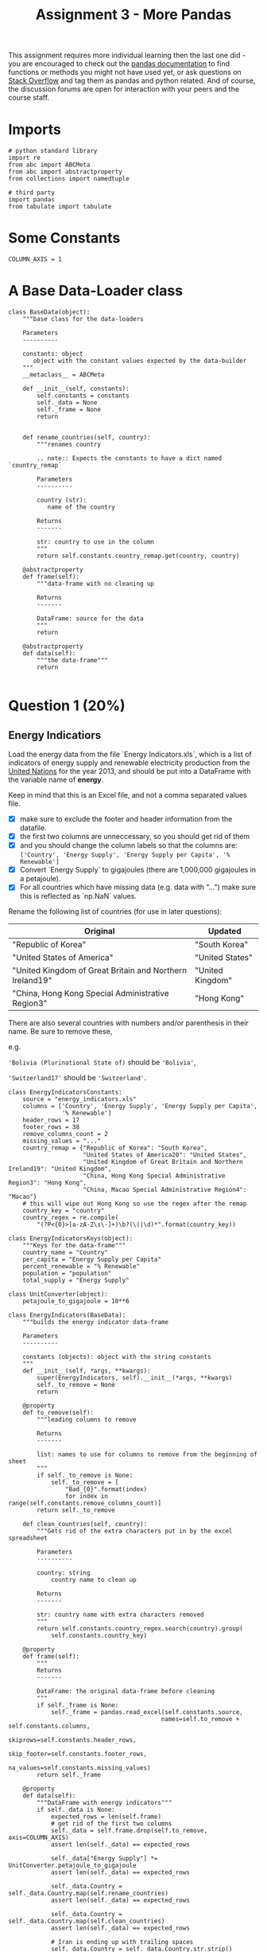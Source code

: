#+TITLE: Assignment 3 - More Pandas

This assignment requires more individual learning then the last one did - you are encouraged to check out the [[http://pandas.pydata.org/pandas-docs/stable/][pandas documentation]] to find functions or methods you might not have used yet, or ask questions on [[http://stackoverflow.com/][Stack Overflow]] and tag them as pandas and python related. And of course, the discussion forums are open for interaction with your peers and the course staff.

* Imports

  #+BEGIN_SRC ipython :session assignment3 :results none
    # python standard library
    import re
    from abc import ABCMeta
    from abc import abstractproperty
    from collections import namedtuple

    # third party
    import pandas
    from tabulate import tabulate
  #+END_SRC

* Some Constants

  #+BEGIN_SRC ipython :session assignment3 :results none
    COLUMN_AXIS = 1
  #+END_SRC

* A Base Data-Loader class

  #+BEGIN_SRC ipython :session assignment3 :results none
    class BaseData(object):
        """base class for the data-loaders

        Parameters
        ----------

        constants: object
           object with the constant values expected by the data-builder
        """
        __metaclass__ = ABCMeta

        def __init__(self, constants):
            self.constants = constants
            self._data = None
            self._frame = None
            return


        def rename_countries(self, country):
            """renames country

            .. note:: Expects the constants to have a dict named `country_remap`

            Parameters
            ----------

            country (str):
               name of the country

            Returns
            -------

            str: country to use in the column
            """
            return self.constants.country_remap.get(country, country)

        @abstractproperty
        def frame(self):
            """data-frame with no cleaning up

            Returns
            -------

            DataFrame: source for the data
            """
            return

        @abstractproperty
        def data(self):
            """the data-frame"""
            return

  #+END_SRC

* Question 1 (20%)
** Energy Indicatiors
  Load the energy data from the file `Energy Indicators.xls`, which is a list of indicators of energy supply and renewable electricity production from the [[http://unstats.un.org/unsd/environment/excel_file_tables/2013/Energy%20Indicators.xls][United Nations]] for the year 2013, and should be put into a DataFrame with the variable name of **energy**.

  Keep in mind that this is an Excel file, and not a comma separated values file. 

  - [X] make sure to exclude the footer and header information from the datafile. 
  - [X] the first two columns are unneccessary, so you should get rid of them
  - [X] and you should change the column labels so that the columns are:  =['Country', 'Energy Supply', 'Energy Supply per Capita', '% Renewable']=
  - [X] Convert `Energy Supply` to gigajoules (there are 1,000,000 gigajoules in a petajoule). 
  - [X] For all countries which have missing data (e.g. data with "...") make sure this is reflected as `np.NaN` values.

  Rename the following list of countries (for use in later questions):

  | Original                                                 | Updated          |
  |----------------------------------------------------------+------------------|
  | "Republic of Korea"                                      | "South Korea"    |
  | "United States of America"                               | "United States"  |
  | "United Kingdom of Great Britain and Northern Ireland19" | "United Kingdom" |
  | "China, Hong Kong Special Administrative Region3"        | "Hong Kong"      |

  There are also several countries with numbers and/or parenthesis in their name. Be sure to remove these, 
  
  e.g. 

  ='Bolivia (Plurinational State of)= should be ='Bolivia'=, 

  ='Switzerland17'= should be ='Switzerland'=.

  #+BEGIN_SRC ipython :session assignment3 :results none
    class EnergyIndicatorsConstants:
        source = "energy_indicators.xls"
        columns = ['Country', 'Energy Supply', 'Energy Supply per Capita',
                   '% Renewable']
        header_rows = 17
        footer_rows = 38
        remove_columns_count = 2
        missing_values = "..."
        country_remap = {"Republic of Korea": "South Korea",
                         "United States of America20": "United States",
                         "United Kingdom of Great Britain and Northern Ireland19": "United Kingdom",
                         "China, Hong Kong Special Administrative Region3": "Hong Kong",
                         "China, Macao Special Administrative Region4": "Macao"}
        # this will wipe out Hong Kong so use the regex after the remap
        country_key = "country"
        country_regex = re.compile(
            "(?P<{0}>[a-zA-Z\s\-]+)\b?(\(|\d)*".format(country_key))
  #+END_SRC

  #+BEGIN_SRC ipython :session assignment3 :results none
    class EnergyIndicatorsKeys(object):
        """Keys for the data-frame"""
        country_name = "Country"
        per_capita = "Energy Supply per Capita"
        percent_renewable = "% Renewable"
        population = "population"
        total_supply = "Energy Supply"
  #+END_SRC

  #+BEGIN_SRC ipython :session assignment3 :results none
    class UnitConverter(object):
        petajoule_to_gigajoule = 10**6
  #+END_SRC


  #+BEGIN_SRC ipython :session assignment3 :results none
    class EnergyIndicators(BaseData):
        """builds the energy indicator data-frame

        Parameters
        ----------

        constants (objects): object with the string constants
        """
        def __init__(self, *args, **kwargs):
            super(EnergyIndicators, self).__init__(*args, **kwargs)
            self._to_remove = None
            return

        @property
        def to_remove(self):
            """leading columns to remove

            Returns
            -------

            list: names to use for columns to remove from the beginning of sheet
            """
            if self._to_remove is None:
                self._to_remove = [
                    "Bad_{0}".format(index)
                    for index in range(self.constants.remove_columns_count)]
            return self._to_remove

        def clean_countries(self, country):
            """Gets rid of the extra characters put in by the excel spreadsheet

            Parameters
            ----------

            country: string
                country name to clean up

            Returns
            -------

            str: country name with extra characters removed
            """
            return self.constants.country_regex.search(country).group(
                self.constants.country_key)

        @property
        def frame(self):
            """
            Returns
            -------

            DataFrame: the original data-frame before cleaning
            """
            if self._frame is None:
                self._frame = pandas.read_excel(self.constants.source,
                                               names=self.to_remove + self.constants.columns,
                                               skiprows=self.constants.header_rows,
                                               skip_footer=self.constants.footer_rows,
                                               na_values=self.constants.missing_values)
            return self._frame

        @property
        def data(self):
            """DataFrame with energy indicators"""
            if self._data is None:
                expected_rows = len(self.frame)
                # get rid of the first two columns
                self._data = self.frame.drop(self.to_remove, axis=COLUMN_AXIS)
                assert len(self._data) == expected_rows

                self._data["Energy Supply"] *= UnitConverter.petajoule_to_gigajoule
                assert len(self._data) == expected_rows

                self._data.Country = self._data.Country.map(self.rename_countries)
                assert len(self._data) == expected_rows

                self._data.Country = self._data.Country.map(self.clean_countries)
                assert len(self._data) == expected_rows

                # Iran is ending up with trailing spaces
                self._data.Country = self._data.Country.str.strip()
                assert len(self._data) == expected_rows
            return self._data
  #+END_SRC

*** Checking for missing values

    #+BEGIN_SRC ipython :session assignment3 :results output :exports both
      data = EnergyIndicators(EnergyIndicatorsConstants).data
      missing = data[data[EnergyIndicatorsKeys.total_supply].isnull()]
      for country in missing.Country:
          print(country)
      assert len(data[data.Country=="Guinea"]) == 1
    #+END_SRC

    #+RESULTS:
    : American Samoa
    : Guam
    : Northern Mariana Islands
    : Tuvalu
    : United States Virgin Islands

** GDP Data
   Next, load the GDP data from the file `world_bank.csv`, which is a csv containing countries' GDP from 1960 to 2015 from [[http://data.worldbank.org/indicator/NY.GDP.MKTP.CD][the World Bank]]. Call this DataFrame *GDP*. 

   * Use only the last 10 years (2006-2015) of GDP data 
   * Make sure to skip the header, and rename the following list of countries:

     | Original               | Updated       |
     |------------------------+---------------|
     | "Korea, Rep."          | "South Korea" |
     | "Iran, Islamic Rep."   | "Iran"        |
     | "Hong Kong SAR, China" | "Hong Kong"   |

   #+BEGIN_SRC sh :exports both :results output
     head -n 6 world_bank.csv
   #+END_SRC

   #+RESULTS:
   : Data Source,World Development Indicators,,,,,,,,,,,,,,,,,,,,,,,,,,,,,,,,,,,,,,,,,,,,,,,,,,,,,,,,,,
   : ,,,,,,,,,,,,,,,,,,,,,,,,,,,,,,,,,,,,,,,,,,,,,,,,,,,,,,,,,,,
   : Last Updated Date,2016-07-22,,,,,,,,,,,,,,,,,,,,,,,,,,,,,,,,,,,,,,,,,,,,,,,,,,,,,,,,,,
   : ,,,,,,,,,,,,,,,,,,,,,,,,,,,,,,,,,,,,,,,,,,,,,,,,,,,,,,,,,,,
   : Country Name,Country Code,Indicator Name,Indicator Code,1960,1961,1962,1963,1964,1965,1966,1967,1968,1969,1970,1971,1972,1973,1974,1975,1976,1977,1978,1979,1980,1981,1982,1983,1984,1985,1986,1987,1988,1989,1990,1991,1992,1993,1994,1995,1996,1997,1998,1999,2000,2001,2002,2003,2004,2005,2006,2007,2008,2009,2010,2011,2012,2013,2014,2015
   : Aruba,ABW,GDP at market prices (constant 2010 US$),NY.GDP.MKTP.KD,,,,,,,,,,,,,,,,,,,,,,,,,,,,,,,,,,,,,,,,,,,,,,,,,,,2467703910.61453,,,,,

   Looking at the output - the first four rows make up the header.

   #+BEGIN_SRC sh :exports both :results output
   tail -n 1 world_bank.csv
   #+END_SRC

   #+RESULTS:
   : Zimbabwe,ZWE,GDP at market prices (constant 2010 US$),NY.GDP.MKTP.KD,3338344012.90185,3549199070.9497,3600111298.35332,3824914650.44578,3782604520.95833,3968351985.97577,4028795146.6275,4365884796.32639,4451898619.43207,5005191078.9716,6134619995.73105,6681680049.01358,7238248945.11036,7426784679.20989,7918820573.06103,7765890469.91514,7801989350.18084,7266718017.68287,7070013593.75696,7303114444.68453,8356273493.89233,9402932251.4409,9650633427.20048,9803625445.78776,9616635004.94927,10284451429.706,10500325060.9688,10621156208.043,11423305701.9592,12017290918.61,12857125655.5919,13568353827.6226,12345089414.7936,12474892907.901,13626974060.7811,13648508189.0731,15062588732.5267,15466355608.5096,15912592743.6978,15782456234.7071,15299640970.9204,15519896908.6761,14139553643.2837,11736525963.7447,11054922722.9036,10423566818.52,10062755569.0217,9695130198.50778,7982102821.16384,8459783044.33081,9422161300,10543908035.0329,11657893456.879,12180644491.5009,12649391052.8218,12785173627.385

   The last row is a country, so nothing needs to be popped off.

   #+BEGIN_SRC sh :exports both :results output
     grep -P "(Korea|Iran|Hong)" world_bank.csv
   #+END_SRC

   #+RESULTS:
   : "Hong Kong SAR, China",HKG,GDP at market prices (constant 2010 US$),NY.GDP.MKTP.KD,,,,,,17646914072.5316,17963587597.2928,18251600758.537,18871674770.8568,21012392496.6626,22946967034.0575,24620544326.6381,27233218366.4241,30577436438.9298,31315910641.5164,31470018825.6732,36556880968.4152,40843484682.3004,44217537723.3852,49327657046.3582,54313855535.2722,59343749332.4989,61094263256.6516,64745875473.9274,71203501724.2224,71742527987.2525,79674401051.0777,90349564237.6023,98039821040.139,100272275421.3,104113116514.092,110049570498.302,116911143429.477,124160923333.7,131655256011.867,134780527700.784,140520117876.574,147686148439.864,138998299558.026,142482530553.942,153401659211.88,154261939959.413,156817528193.178,161610386688.859,175670644204.052,188649442838.506,201916372094.71,214969758150.611,219544022644.222,214145185396.967,228637697575.04,239645861296.69,243720566257.359,251208086226.166,257775655510.28,263860579574.348
   : "Iran, Islamic Rep.",IRN,GDP at market prices (constant 2010 US$),NY.GDP.MKTP.KD,55008199861.362,60724056997.4978,65526885363.1927,70141337925.7686,76085976411.7395,89047763860.6423,99290400337.9273,110463353581.338,126374696820.65,145983827472.444,161936358582.348,184124203150.852,210820400546.88,226508983528.938,239648884838.343,238867111255.166,282485286342.747,274650337458.608,239382881270.266,210607239021.737,165116813883.768,155710460310.332,191790513393.427,213053784552.521,197842062853.222,201537060006.584,181816848980.232,181503928205.772,170464865427.365,180917968164.33,205513632859.481,231647051483.288,239286729358.449,235766794094.242,231762799356.709,237327527424.692,252399073803.436,255807469064.417,261128294555.753,266357901072.916,281927925364.048,288672128262.342,311993456682.879,338947502385.457,353646523406.399,368530410531.603,389552313541.27,425064554419.087,428990857822.095,438920754763.986,467790215915.476,485330901134.448,453256899727.832,444592553889.771,463902735245.89,
   : "Korea, Rep.",KOR,GDP at market prices (constant 2010 US$),NY.GDP.MKTP.KD,27576960757.4306,28938253834.6781,29649660482.4228,32475783404.6661,34931355042.4565,36744341227.4807,41410872518.0114,43936951529.238,49077491649.4138,55997453545.498,63203503772.4219,69802723539.3236,74347466779.7191,85341610691.2348,93348282252.2833,100197661848.862,113679909958.45,127114323218.173,140204031456.712,151966733489.486,149093441974.141,160132393213.379,173409461822.278,194534213829.381,213713480107.14,229679939886.331,257792299501.017,289413124776.731,323159876101.536,344979833693.394,377053749283.025,413676560143.42,437525995578.944,465218740624.555,506027230599.139,551218621130.396,590828731339.993,624900292540.467,589194128884.459,652418133306.823,710034993718.359,742166345728.082,797327366677.531,820714629232.707,860928427357.697,894708567926.711,941019882149.125,992431619676.197,1020509638539.71,1027729932849.17,1094499338702.72,1134795571930.64,1160809426196.79,1194429021591.57,1234340240503.49,1266580410309.11
   : "Korea, Dem. People’s Rep.",PRK,GDP at market prices (constant 2010 US$),NY.GDP.MKTP.KD,,,,,,,,,,,,,,,,,,,,,,,,,,,,,,,,,,,,,,,,,,,,,,,,,,,,,,,,

   #+BEGIN_SRC ipython :session assignment3 :results none
     class GDPConstants(object):
         """holds values for the GDP data"""
         source = "world_bank.csv"
         header_rows = 4
         # the columns are based on Question one, not the data description
         columns = (["Country Name"] +
                    [str(year) for year in range(2006, 2016)])
         country_remap = {"Hong Kong SAR, China": "Hong Kong",
                          "Iran, Islamic Rep.": "Iran",
                          "Korea, Rep.": "South Korea"}

   #+END_SRC

   #+BEGIN_SRC ipython :session assignment3 :results none
     class GDPKeys(object):
         """column names for the GDP data"""
         country_name = "Country Name"
         last_ten_years = [str(year) for year in range(2006, 2016)]
         first_year = last_ten_years[0]
         last_year = last_ten_years[-1]
   #+END_SRC

   #+BEGIN_SRC ipython :session assignment3 :results none
     class GDPData(BaseData):
         """loads and cleans the gdp data

         Parameters
         ----------

         constants : object
            object with the string constants
         """
         def __init__(self, *args, **kwargs):
             super(GDPData, self).__init__(*args, **kwargs)
             return

         @property
         def frame(self):
             """
             Returns
             -------

             DataFrame: Source for the data
             """
             if self._frame is None:
                 self._frame = pandas.read_csv(self.constants.source,
                                               skiprows=self.constants.header_rows,
                                               usecols=self.constants.columns)
             return self._frame

         @property
         def data(self):
             """the GDP data

             Returns
             -------

             DataFrame: cleaned GPD data
             """
             if self._data is None:
                 self._data = self.frame
                 self._data[GDPKeys.country_name] = self.data[GDPKeys.country_name].map(
                     self.rename_countries)
             return self._data
   #+END_SRC

   #+BEGIN_SRC ipython :session assignment3 :results output :exports both
     data = GDPData(GDPConstants).data
     missing = data[data["2015"].isnull()]
     print("{0} Countries Missing 2015 data".format(len(missing)))
   #+END_SRC

   #+RESULTS:
   : 50 Countries Missing 2015 data

** Sciamgo Journal Data
   Finally, load the [[http://www.scimagojr.com/countryrank.php?category=2102][Sciamgo Journal and Country Rank data for Energy Engineering and Power Technology]] from the file `scimagojr-3.xlsx`, which ranks countries based on their journal contributions in the aforementioned area. Call this DataFrame *ScimEn*.

   * and only the top 15 countries by Scimago 'Rank' (Rank 1 through 15). 


   #+BEGIN_SRC ipython :session assignment3 :results none
     class SciamgoConstants(object):
         """strings and such to load and clean the Sciamgo data"""
         source = "scimagojr-3.xlsx"
   #+END_SRC

   #+BEGIN_SRC ipython :session assignment3 :results none
     class SciamgoKeys(object):
         """Keys for the data-frame"""
         country_name = 'Country'
         self_citations = "Self-citations"
         total_citations = "Citations"
         self_to_total_citations = "self_to_total_citations"
         citable_documents = "Citable documents"
         citable_documents_per_capita = "citable_documents_per_capti"
   #+END_SRC

   #+BEGIN_SRC ipython :session assignment3 :results none
     class SciamgoData(BaseData):
         """loads the Sciamgo Journal Country Rank data"""
         def __init__(self, *args, **kwargs):
             super(SciamgoData, self).__init__(*args, **kwargs)
             self._top_15 = None
             return

         @property
         def data(self):
             """the Sciamgo data

             Returns
             -------

             DataFrame: the country rank data
             """
             if self._data is None:
                 self._data = pandas.read_excel(self.constants.source)
             return self._data


         frame = data

         @property
         def top_15(self):
             """Returns the top 15 entries by rank

             This is needed because question two wants you to compare how much you 
             have after you merge without the slice

             Returns
             -------

             DataFrame: slice of top 15 countries by rank
             """
             if self._top_15 is None:
                 self._top_15 = self.data[self.data.Rank < 16]
             return self._top_15
   #+END_SRC

   #+BEGIN_SRC ipython :session assignment3 :results output :exports both
     builder = SciamgoData(SciamgoConstants)
     data = builder.data
     top_data = builder.top_15
     missing = data[data.Documents.isnull()]
     print("{0} countries with missing documents".format(len(missing)))
   #+END_SRC

   #+RESULTS:
   : 0 countries with missing documents

   Since the /Sciamgo/ data has all the countries, we can use it to double check that we cleaned up all the names correctly.

   #+BEGIN_SRC ipython :session assignment3 :results output raw :exports both
     energy = EnergyIndicators(EnergyIndicatorsConstants).data
     gdp_data = GDPData(GDPConstants).data

     print("| Energy Indicators | GDP |")
     print("|-+-|")
     for country in top_data.Country:
         print("|{0}|{1}|".format(energy[
             energy[EnergyIndicatorsKeys.country_name].str.startswith(country)]
                                  [EnergyIndicatorsKeys.country_name].iloc[0],
               gdp_data[
                   gdp_data[GDPKeys.country_name].str.startswith(country)]
               [GDPKeys.country_name].iloc[0]))
   #+END_SRC

   #+RESULTS:
   | Energy Indicators  | GDP                |
   |--------------------+--------------------|
   | China              | China              |
   | United States      | United States      |
   | Japan              | Japan              |
   | United Kingdom     | United Kingdom     |
   | Russian Federation | Russian Federation |
   | Canada             | Canada             |
   | Germany            | Germany            |
   | India              | India              |
   | France             | France             |
   | South Korea        | South Korea        |
   | Italy              | Italy              |
   | Spain              | Spain              |
   | Iran               | Iran               |
   | Australia          | Australia          |
   | Brazil             | Brazil             |

** The DataFrames
   Since Question 2 assumes you have access to the data-frames before reducing them to 15, make building them a separate function.

   #+BEGIN_SRC ipython :session assignment3 :results none
     DataFrames = namedtuple("DataFrames", "energy gdp sciamgo".split())

     def build_data_frames():
         """builds the three data-frames

         Returns
         -------

         DataFrames: named tuple with the three data-frame builders

          ,* energy: EnergyIndicators
          ,* gdp: GDPData
          ,* sciamgo: SciamgoData
         """
         energy_indicators = EnergyIndicators(EnergyIndicatorsConstants)
         gdp = GDPData(GDPConstants)
         sciamgo = SciamgoData(SciamgoConstants)
         return DataFrames(energy=energy_indicators, gdp=gdp, sciamgo=sciamgo)
   #+END_SRC

** The Combined DataFrame
   Join the three datasets: GDP, Energy, and ScimEn into a new dataset (using the intersection of country names). 
   
   The index of this DataFrame should be the name of the country, and the columns should be ['Rank', 'Documents', 'Citable documents', 'Citations', 'Self-citations', 'Citations per document', 'H index', 'Energy Supply', 'Energy Supply per Capita', '% Renewable', '2006', '2007', '2008', '2009', '2010', '2011', '2012', '2013', '2014', '2015'].

   *This function should return a DataFrame with 20 columns and 15 entries.*


   #+BEGIN_SRC ipython :session assignment3 :results none
     def answer_one():
         """loads the data, cleans and combines them

          - Energy Indicators
          - GDP Data
          - Sciamgo Journal data

         Returns
         -------

         DataFrame : compiled (20 x 15) data
         """
         frames = build_data_frames()
         merged = pandas.merge(frames.sciamgo.top_15, frames.energy.data, how="left",
                               on=[SciamgoKeys.country_name,
                                   EnergyIndicatorsKeys.country_name])
         merged = pandas.merge(merged, frames.gdp.data, how='left', left_on=SciamgoKeys.country_name,
                               right_on=GDPKeys.country_name)
         merged = merged.set_index(merged[SciamgoKeys.country_name])
         return merged.drop(labels=[SciamgoKeys.country_name, GDPKeys.country_name], axis=COLUMN_AXIS)

     merged = answer_one()
     expected_columns = ['Rank', 'Documents', 'Citable documents', 
                         'Citations', 'Self-citations',
                         'Citations per document', 'H index', 'Energy Supply',
                         'Energy Supply per Capita', '% Renewable', '2006',
                         '2007', '2008', '2009', '2010', '2011', '2012',
                         '2013', '2014', '2015']
     for index, column in enumerate(merged.columns):
         assert column == expected_columns[index]
     assert merged.shape == (15, 20), merged.shape
   #+END_SRC

   #+BEGIN_SRC ipython :session assignment3 :results output
     frames = build_data_frames()
     energy = frames.energy.data
     gdp = frames.gdp.data
     sciamgo = frames.sciamgo.data
     print('{:15.15}{:15.15}{:15.15}'.format(
         'dataframe', 'Starts with', 'Ends with'))
     print('{:15.15}{:15.15}{:15.15}'.format(
         '----------', '-----------', '---------'))

     column = EnergyIndicatorsKeys.country_name
     print('{:15.15}{:15.15}{:15.15}'.format('energy', energy
                                             [column].iloc[0], energy[column].iloc[-1]))
     column = GDPKeys.country_name
     print('{:15.15}{:15.15}{:15.15}'.format('GDP', gdp[
         column].iloc[0], gdp[column].iloc[-1]))

     column = SciamgoKeys.country_name
     print('{:15.15}{:15.15}{:15.15}'.format('ScimEn', sciamgo
                                               [column].iloc[0], sciamgo[column].iloc[-1]))
   #+END_SRC

   #+RESULTS:
   : dataframe      Starts with    Ends with      
   : ----------     -----------    ---------      
   : energy         Afghanistan    Zimbabwe       
   : GDP            Aruba          Zimbabwe       
   : ScimEn         China          Mauritania     

* Question 2 (6.6%)
  The previous question joined three datasets then reduced this to just the top 15 entries. When you joined the datasets, but before you reduced this to the top 15 items, how many entries did you lose?
  

get_ipython().run_cell_magic('HTML', '', '<svg width="800" height="300">\n  <circle cx="150" cy="180" r="80" fill-opacity="0.2" stroke="black" stroke-width="2" fill="blue" />\n  <circle cx="200" cy="100" r="80" fill-opacity="0.2" stroke="black" stroke-width="2" fill="red" />\n  <circle cx="100" cy="100" r="80" fill-opacity="0.2" stroke="black" stroke-width="2" fill="green" />\n  <line x1="150" y1="125" x2="300" y2="150" stroke="black" stroke-width="2" fill="black" stroke-dasharray="5,3"/>\n  <text  x="300" y="165" font-family="Verdana" font-size="35">Everything but this!</text>\n</svg>')

  *The grader marked this wrong*
  #+BEGIN_SRC ipython :session assignment3 :results output :exports both
    def answer_two():
        """calculates difference between union and intersections

        Returns
        -------

        int: data lost by joining
        """
        frames = build_data_frames()
        frames.gdp.data.rename(columns={GDPKeys.country_name: EnergyIndicatorsKeys.country_name},
                               inplace=True)
        union = pandas.merge(frames.sciamgo.data, frames.energy.data, how="outer",
                              on=[SciamgoKeys.country_name,
                              EnergyIndicatorsKeys.country_name])
        union = pandas.merge(union, frames.gdp.data, how='outer',
                             left_on=SciamgoKeys.country_name,
                             right_on=EnergyIndicatorsKeys.country_name)
        intersection = pandas.merge(frames.sciamgo.data, frames.energy.data, how="left",
                                    left_on=SciamgoKeys.country_name,
                                    right_on=EnergyIndicatorsKeys.country_name)
        intersection = pandas.merge(intersection, frames.gdp.data, how='left',
                                    left_on=SciamgoKeys.country_name,
                                    right_on=EnergyIndicatorsKeys.country_name)


        union_count = len(union)
        intersection_count = len(intersection)
        print("union total: {0}".format(union_count))
        print('intersection count: {0}'.format(intersection_count))
        return union_count - intersection_count

    print(answer_two())
  #+END_SRC

  #+RESULTS:
  : union total: 317
  : intersection count: 191
  : 126

* Top 15
  Answer the following questions in the context of only the top 15 countries by Scimagojr Rank (aka the DataFrame returned by `answer_one()`)
  
** Question 3 (6.6%) - Average GDP
   What is the average GDP over the last 10 years for each country? (exclude missing values from this calculation.)

   *This function should return a Series named `avgGDP` with 15 countries and their average GDP sorted in descending order.*

   #+BEGIN_SRC ipython :session assignment3 :results output raw :exports both
     def answer_three():
         """calculates average gdp

         Returns
         -------

         Series: mean GDP for each countr
         """
         Top15 = answer_one()
         return Top15[GDPKeys.last_ten_years].mean(axis=1)

     print(tabulate(pandas.DataFrame(answer_three()),
                    headers=["Country", "Average GDP (2009 to 2015)"],
                    tablefmt="orgtbl"))
   #+END_SRC

   #+RESULTS:
   | Country            | Average GDP (2009 to 2015) |
   |--------------------+----------------------------|
   | China              |                6.34861e+12 |
   | United States      |                1.53643e+13 |
   | Japan              |                5.54221e+12 |
   | United Kingdom     |                2.48791e+12 |
   | Russian Federation |                1.56546e+12 |
   | Canada             |                1.66065e+12 |
   | Germany            |                3.49303e+12 |
   | India              |                 1.7693e+12 |
   | France             |                2.68172e+12 |
   | South Korea        |                1.10671e+12 |
   | Italy              |                2.12018e+12 |
   | Spain              |                1.41808e+12 |
   | Iran               |                4.44156e+11 |
   | Australia          |                1.16404e+12 |
   | Brazil             |                2.18979e+12 |

** Question 4 (6.6%) - 10 year GDP difference
   By how much had the GDP changed over the 10 year span for the country with the 6th largest average GDP?

   *This function should return a single number.*

   #+BEGIN_SRC ipython :session assignment3 :results output
     def answer_four():
         """Calculates GDP change over ten year span for country with 6th largest
         Returns
         -------

         float: change in GDP from 2006 to 20015 for 6th largest GDP in top 15
         """
         top_15 = answer_one()
         means = top_15[GDPKeys.last_ten_years].mean(axis=1)
         index = means[means==means.nlargest(6)[-1]].index
         sixth = top_15.loc[index]
         return (sixth[GDPKeys.last_year] - sixth[GDPKeys.first_year]).values[0]

     print(str(answer_four()))
   #+END_SRC

   #+RESULTS:
   : 246702696075.0

** Question 5 (6.6%) - Mean Energy Supply Per Capita
   What is the mean /Energy Supply per Capita/?

   *This function should return a single number.*

   #+BEGIN_SRC ipython :session assignment3 :results output :exports both
     def answer_five():
         """mean Energy Supply per Capita"""
         Top15 = answer_one()
         return Top15[EnergyIndicatorsKeys.per_capita].mean()

     print(answer_five())
   #+END_SRC

   #+RESULTS:
   : 157.6

** Question 6 (6.6%) - Maximum Percent Renewable Energy
   What country has the maximum % Renewable and what is the percentage?

   *This function should return a tuple with the name of the country and the percentage.*

   #+BEGIN_SRC ipython :session assignment3 :results output :exports both
     def answer_six():
         """finds country with most renewable energy

         Returns
         -------

         tuple: (country name, percentage renewable)
         """
         Top15 = answer_one()
         country = Top15[EnergyIndicatorsKeys.percent_renewable].argmax()
         print(country)
         amount = Top15.loc[country][EnergyIndicatorsKeys.percent_renewable]
         return (country, amount)

     print(answer_six())
   #+END_SRC

   #+RESULTS:
   : Brazil
   : ('Brazil', 69.648030000000006)

** Question 7 (6.6%) - Self-Citations to Total Citations Ratio
   Create a new column that is the ratio of Self-Citations to Total Citations. 
   /What is the maximum value for this new column, and what country has the highest ratio?/

   *This function should return a tuple with the name of the country and the ratio.*

   #+BEGIN_SRC ipython :session assignment3 :results output :exports both
     def answer_seven():
         """adds Self-Citations/Total Citations column

         Returns
         -------

         tuple: (country with highest ratio, highest ratio)
         """
         Top15 = answer_one()
         ratio_key = SciamgoKeys.self_to_total_citations
         self_key = SciamgoKeys.self_citations
         Top15[ratio_key] = Top15[self_key]/Top15[SciamgoKeys.total_citations]
         country = Top15[ratio_key].argmax()
         value = Top15.loc[country][ratio_key]
         return (country, value)

     print(answer_seven())
   #+END_SRC

   #+RESULTS:
   : ('China', 0.68931261793894216)

** Question 8 (6.6%) - Add Population Estimate
   Create a column that estimates the population using Energy Supply and Energy Supply per capita. 
   /What is the third most populous country according to this estimate?/
   *This function should return a single string value.*

   #+BEGIN_SRC ipython :session assignment3 :results none
     def add_population(data):
         """adds population estimate

         Parameters
         ----------

         data: DataFrame
            data with energy-per-capita and total energy columns

         Returns
         -------
    
         DataFrame: copy of data with `population` column
         """
         population = EnergyIndicatorsKeys.population
         per_capita = EnergyIndicatorsKeys.per_capita
         total = EnergyIndicatorsKeys.total_supply
         data[population] = data[total]/data[per_capita]
         return data
   #+END_SRC

   #+BEGIN_SRC ipython :session assignment3 :results output :exports both
     def answer_eight():
         """adds population estimate column
    
         Returns
         -------
         str: name of third most populous country
         """
         top_15 = add_population(answer_one())
         third = top_15.population.nlargest(3)[-1]
         return top_15[top_15.population == third].index[0]
     print(answer_eight())
   #+END_SRC

   #+RESULTS:
   : United States

** Question 9 (6.6%) - Citable Documents Per Person
   Create a column that estimates the number of citable documents per person. 

   /What is the correlation between the number of citable documents per capita and the energy supply per capita? Use the `.corr()` method, (Pearson's correlation)./
 
   *This function should return a single number.*

   *(Optional: Use the built-in function `plot9()` to visualize the relationship between Energy Supply per Capita vs. Citable docs per Capita)*

   #+BEGIN_SRC ipython :session assignment3 :results output :exports both
     def answer_nine():
         """adds citable documents per person column

         Calculates the correlation between citations/capita and energy supply/capita
         Returns
         -------

         float: correlation
         """
         ratio_key = SciamgoKeys.citable_documents_per_capita
         citeable_documents = SciamgoKeys.citable_documents

         per_capita = EnergyIndicatorsKeys.per_capita
         top_15 = add_population(answer_one())
         top_15[ratio_key] = top_15[citeable_documents]/top_15.population
         return top_15[[ratio_key, per_capita]].corr().values[0, -1]

     print(answer_nine())
   #+END_SRC

   #+RESULTS:
   : 0.794001043544

   #+BEGIN_SRC ipython :session assignment3 :file plot9.png :exports both
     import matplotlib as plt
     %matplotlib inline
     import seaborn
     seaborn.set_style("whitegrid")

     def plot9():
         Top15 = add_population(answer_one())
         Top15['Citable docs per Capita'] = Top15['Citable documents'] / Top15.population
         Top15.plot(x='Citable docs per Capita', y='Energy Supply per Capita', kind='scatter', xlim=[0, 0.0006])
     plot9()
   #+END_SRC

   #+RESULTS:
   [[file:plot9.png]]

** Question 10 (6.6%) - Percent Renewable Greater Than or Equal To Median
   Create a new column with a 1 if the country's % Renewable value is at or above the median for all countries in the top 15, and a 0 if the country's % Renewable value is below the median.

   *This function should return a series named `HighRenew` whose index is the country name sorted in ascending order of rank.*

   #+BEGIN_SRC ipython :session assignment3 :results output raw :exports both
     def answer_ten():
         """classifies by median % renewable

         Returns
         -------

         Series: 1 if at or above median, 0 otherwaise
         """
         renewable_key = EnergyIndicatorsKeys.percent_renewable
         Top15 = answer_one()
         median = Top15[renewable_key].median()

         def classify(value):
             return 1 if value >= median else 0
         return Top15[renewable_key].map(classify)

     print(tabulate(pandas.DataFrame(answer_ten()),
                                     headers=["Country", "Meets Median % Renewable Energy"],
                                     tablefmt="orgtbl"))
   #+END_SRC

   #+RESULTS:
   | Country            | Meets Median % Renewable Energy |
   |--------------------+---------------------------------|
   | China              |                               1 |
   | United States      |                               0 |
   | Japan              |                               0 |
   | United Kingdom     |                               0 |
   | Russian Federation |                               1 |
   | Canada             |                               1 |
   | Germany            |                               1 |
   | India              |                               0 |
   | France             |                               1 |
   | South Korea        |                               0 |
   | Italy              |                               1 |
   | Spain              |                               1 |
   | Iran               |                               0 |
   | Australia          |                               0 |
   | Brazil             |                               1 |

** Question 11 (6.6%) - Group by Continent
  Use the following dictionary to group the Countries by Continent, then create a dateframe that displays the sample size (the number of countries in each continent bin), and the sum, mean, and std deviation for the estimated population of each country.

  #+BEGIN_SRC ipython :session assignment3 :results none
    ContinentDict  = {'China':'Asia', 
                      'United States':'North America', 
                      'Japan':'Asia', 
                      'United Kingdom':'Europe', 
                      'Russian Federation':'Europe', 
                      'Canada':'North America', 
                      'Germany':'Europe', 
                      'India':'Asia',
                      'France':'Europe', 
                      'South Korea':'Asia', 
                      'Italy':'Europe', 
                      'Spain':'Europe', 
                      'Iran':'Asia',
                      'Australia':'Australia', 
                      'Brazil':'South America'}
   #+END_SRC

  *This function should return a DataFrame with index named Continent `['Asia', 'Australia', 'Europe', 'North America', 'South America']` and columns `['size', 'sum', 'mean', 'std']`*

  #+BEGIN_SRC ipython :session assignment3 :results output raw :exports both
    def answer_eleven():
        """Groups countries by continent

         ,* displays countries per continent
         ,* displays sum, mean, std for estimated population of each country

        Returns
        -------

        DataFrame:
           index uses contintes, columns or size, sum, mean, and std
        """
        top_15 = add_population(answer_one())
        top_15["Continent"] = top_15.index.map(lambda x: ContinentDict[x])
        group = top_15.groupby("Continent")
        return pandas.DataFrame({"size": group.count()["2009"],
                                 "sum": group.population.sum(),
                                 "mean": group.population.mean(),
                                 "std": group.population.std()})
    outcome = answer_eleven()
    print(tabulate(outcome, headers="keys", tablefmt="orgtbl"))
  #+END_SRC

  #+RESULTS:
  | Continent     |        mean | size |         std |         sum |
  |---------------+-------------+------+-------------+-------------|
  | Asia          | 5.79733e+08 |    5 | 6.79098e+08 | 2.89867e+09 |
  | Australia     |  2.3316e+07 |    1 |         nan |  2.3316e+07 |
  | Europe        | 7.63216e+07 |    6 | 3.46477e+07 |  4.5793e+08 |
  | North America | 1.76428e+08 |    2 |  1.9967e+08 | 3.52855e+08 |
  | South America | 2.05915e+08 |    1 |         nan | 2.05915e+08 |

  Both /Australia/ and /South America/ only have one entry, so there's no standard deviation.

** Question 12 (6.6%) - Bin by Percent Revewable
   Cut % Renewable into 5 bins. Group Top15 by the Continent, as well as these new % Renewable bins. How many countries are in each of these groups?

   *This function should return a __Series__ with a MultiIndex of `Continent`, then the bins for `% Renewable`. Do not include groups with no countries.*

   *Function answer_twelve results were not the same as the solution results. Iterating through the series we found that there were 1 differences.*
   #+BEGIN_SRC ipython :session assignment3 :results output :exports both
     def answer_twelve():
         """bins percent renewable

         groups top 15 by continent as well as 5 renewable bins

         Returns
         -------

         Series: with multiindex using bins for percent renewable and continent
         """
         Top15 = answer_one()
         Top15["Continent"] = Top15.index.map(lambda x: ContinentDict[x])
         return Top15.groupby(["Continent",
                               pandas.cut(Top15[
                               EnergyIndicatorsKeys.percent_renewable], 5,
                               labels=["bin{0}".format(bin) for bin in range(5)])]
         )[GDPKeys.last_year].count()

     outcome = answer_twelve()
     print(type(outcome))
     print(outcome)
   #+END_SRC

   #+RESULTS:
   #+begin_example
   <class 'pandas.core.series.Series'>
   Continent      % Renewable
   Asia           bin0           3
                  bin1           1
   Australia      bin0           1
   Europe         bin0           1
                  bin1           3
                  bin2           2
   North America  bin0           1
                  bin4           1
   South America  bin4           1
   Name: 2015, dtype: int64
#+end_example

** Question 13 (6.6%) - Convert Population To String
   Convert the Population Estimate series to a string with thousands separator (using commas). Do not round the results.

   e.g. 317615384.61538464 -> 317,615,384.61538464

   *This function should return a Series `PopEst` whose index is the country name and whose values are the population estimate string.*

   #+BEGIN_SRC ipython :session assignment3 :results output raw :exports both
     def answer_thirteen():
         """Converts population to a formatted string"""
         Top15 = add_population(answer_one())
         return Top15.population.map(lambda x: "{0:,}".format(x))

     output = answer_thirteen()
     print(tabulate(pandas.DataFrame(output), headers="keys", tablefmt="orgtbl"))
   #+END_SRC

   #+RESULTS:
   | Country            | population            |
   |--------------------+-----------------------|
   | China              | 1,367,645,161.2903225 |
   | United States      | 317,615,384.61538464  |
   | Japan              | 127,409,395.97315437  |
   | United Kingdom     | 63,870,967.741935484  |
   | Russian Federation | 143,500,000.0         |
   | Canada             | 35,239,864.86486486   |
   | Germany            | 80,369,696.96969697   |
   | India              | 1,276,730,769.2307692 |
   | France             | 63,837,349.39759036   |
   | South Korea        | 49,805,429.864253394  |
   | Italy              | 59,908,256.880733944  |
   | Spain              | 46,443,396.2264151    |
   | Iran               | 77,075,630.25210084   |
   | Australia          | 23,316,017.316017315  |
   | Brazil             | 205,915,254.23728815  |


** Optional

   Use the built in function =plot_optional()= to see an example visualization.

   #+BEGIN_SRC ipython :session assignment3 :file renewable_scatter.png
     def plot_optional():
         Top15 = answer_one()
         bubble_size = 6 * Top15['2014']/10**10
         ASIA = '#e41a1c'
         NORTH_AMERICA = '#377eb8'
         EUROPE = '#4daf4a'
         AUSTRALIA = '#dede00'
         SOUTH_AMERICA = '#ff7f00'
         ax = Top15.plot(x='Rank', y='% Renewable', kind='scatter', 
                         c=[ASIA, NORTH_AMERICA, ASIA, EUROPE,EUROPE,
                            NORTH_AMERICA,EUROPE,'#e41a1c',
                            EUROPE, ASIA,EUROPE,EUROPE, ASIA,
                            AUSTRALIA, SOUTH_AMERICA],
                         xticks=range(1,16), s=bubble_size, alpha=.75,
                         figsize=[16,6]);

         # print country name centered in bubble
         for i, txt in enumerate(Top15.index):
             ax.annotate(txt, [Top15['Rank'][i], Top15['% Renewable'][i]], ha='center')
     plot_optional() # Be sure to comment out plot_optional() before submitting the assignment!
   #+END_SRC

   #+RESULTS:
   [[file:renewable_scatter.png]]
   This is an example of a visualization that can be created to help understand the data. This is a bubble chart showing /% Renewable vs. Rank/. The size of the bubble corresponds to the countries' 2014 GDP, and the color corresponds to the continent.





